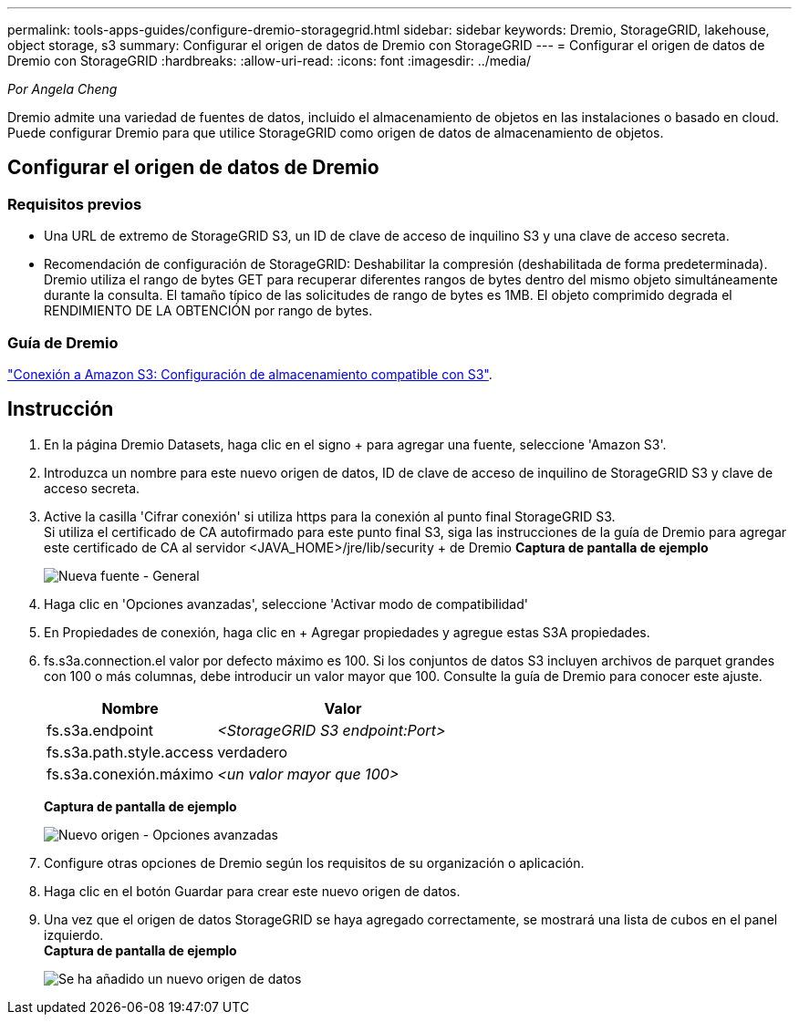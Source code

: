 ---
permalink: tools-apps-guides/configure-dremio-storagegrid.html 
sidebar: sidebar 
keywords: Dremio, StorageGRID, lakehouse, object storage, s3 
summary: Configurar el origen de datos de Dremio con StorageGRID 
---
= Configurar el origen de datos de Dremio con StorageGRID
:hardbreaks:
:allow-uri-read: 
:icons: font
:imagesdir: ../media/


[role="lead"]
_Por Angela Cheng_

Dremio admite una variedad de fuentes de datos, incluido el almacenamiento de objetos en las instalaciones o basado en cloud.  Puede configurar Dremio para que utilice StorageGRID como origen de datos de almacenamiento de objetos.



== Configurar el origen de datos de Dremio



=== Requisitos previos

* Una URL de extremo de StorageGRID S3, un ID de clave de acceso de inquilino S3 y una clave de acceso secreta.
* Recomendación de configuración de StorageGRID: Deshabilitar la compresión (deshabilitada de forma predeterminada).  +
Dremio utiliza el rango de bytes GET para recuperar diferentes rangos de bytes dentro del mismo objeto simultáneamente durante la consulta.  El tamaño típico de las solicitudes de rango de bytes es 1MB. El objeto comprimido degrada el RENDIMIENTO DE LA OBTENCIÓN por rango de bytes.




=== Guía de Dremio

https://docs.dremio.com/current/sonar/data-sources/object/s3/["Conexión a Amazon S3: Configuración de almacenamiento compatible con S3"^].



== Instrucción

. En la página Dremio Datasets, haga clic en el signo + para agregar una fuente, seleccione 'Amazon S3'.
. Introduzca un nombre para este nuevo origen de datos, ID de clave de acceso de inquilino de StorageGRID S3 y clave de acceso secreta.
. Active la casilla 'Cifrar conexión' si utiliza https para la conexión al punto final StorageGRID S3. +
Si utiliza el certificado de CA autofirmado para este punto final S3, siga las instrucciones de la guía de Dremio para agregar este certificado de CA al servidor <JAVA_HOME>/jre/lib/security + de Dremio
*Captura de pantalla de ejemplo*
+
image:dremio/dremio-add-source-general.png["Nueva fuente - General"]

. Haga clic en 'Opciones avanzadas', seleccione 'Activar modo de compatibilidad'
. En Propiedades de conexión, haga clic en + Agregar propiedades y agregue estas S3A propiedades.
. fs.s3a.connection.el valor por defecto máximo es 100.  Si los conjuntos de datos S3 incluyen archivos de parquet grandes con 100 o más columnas, debe introducir un valor mayor que 100.  Consulte la guía de Dremio para conocer este ajuste.
+
[cols="2a,3a"]
|===
| Nombre | Valor 


 a| 
fs.s3a.endpoint
 a| 
_<StorageGRID S3 endpoint:Port>_



 a| 
fs.s3a.path.style.access
 a| 
verdadero



 a| 
fs.s3a.conexión.máximo
 a| 
_<un valor mayor que 100>_

|===
+
*Captura de pantalla de ejemplo*

+
image:dremio/dremio-add-source-advanced.png["Nuevo origen - Opciones avanzadas"]

. Configure otras opciones de Dremio según los requisitos de su organización o aplicación.
. Haga clic en el botón Guardar para crear este nuevo origen de datos.
. Una vez que el origen de datos StorageGRID se haya agregado correctamente, se mostrará una lista de cubos en el panel izquierdo. +
*Captura de pantalla de ejemplo*
+
image:dremio/dremio-source-added.png["Se ha añadido un nuevo origen de datos"]


